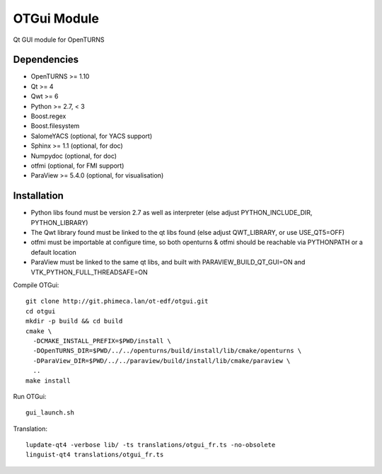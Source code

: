 OTGui Module
============
Qt GUI module for OpenTURNS

Dependencies
------------
- OpenTURNS >= 1.10
- Qt >= 4
- Qwt >= 6
- Python >= 2.7, < 3
- Boost.regex
- Boost.filesystem
- SalomeYACS (optional, for YACS support)
- Sphinx >= 1.1 (optional, for doc)
- Numpydoc (optional, for doc)
- otfmi (optional, for FMI support)
- ParaView >= 5.4.0 (optional, for visualisation)

Installation
------------
- Python libs found must be version 2.7 as well as interpreter (else adjust PYTHON_INCLUDE_DIR, PYTHON_LIBRARY)
- The Qwt library found must be linked to the qt libs found (else adjust QWT_LIBRARY, or use USE_QT5=OFF)
- otfmi must be importable at configure time, so both openturns & otfmi should be reachable via PYTHONPATH or a default location
- ParaView must be linked to the same qt libs, and built with PARAVIEW_BUILD_QT_GUI=ON and VTK_PYTHON_FULL_THREADSAFE=ON

Compile OTGui::

    git clone http://git.phimeca.lan/ot-edf/otgui.git
    cd otgui
    mkdir -p build && cd build
    cmake \
      -DCMAKE_INSTALL_PREFIX=$PWD/install \
      -DOpenTURNS_DIR=$PWD/../../openturns/build/install/lib/cmake/openturns \
      -DParaView_DIR=$PWD/../../paraview/build/install/lib/cmake/paraview \
      ..
    make install

Run OTGui::

    gui_launch.sh

Translation::

    lupdate-qt4 -verbose lib/ -ts translations/otgui_fr.ts -no-obsolete
    linguist-qt4 translations/otgui_fr.ts

